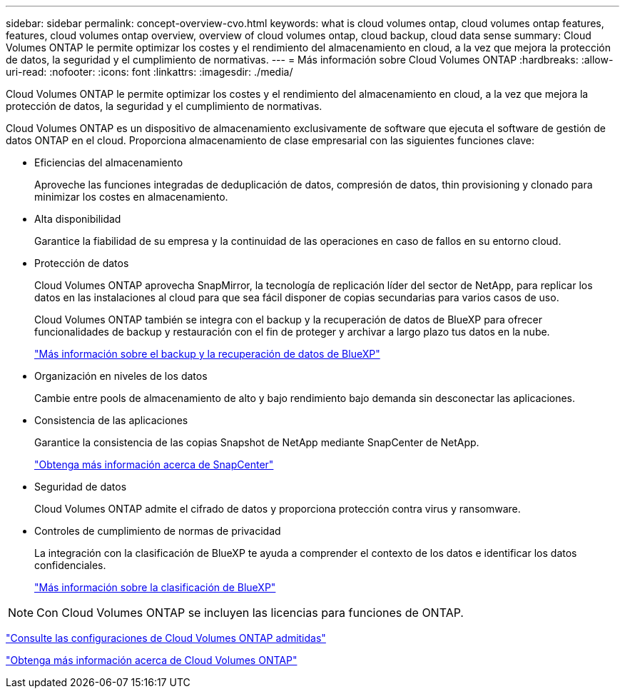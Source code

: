 ---
sidebar: sidebar 
permalink: concept-overview-cvo.html 
keywords: what is cloud volumes ontap, cloud volumes ontap features, features, cloud volumes ontap overview, overview of cloud volumes ontap, cloud backup, cloud data sense 
summary: Cloud Volumes ONTAP le permite optimizar los costes y el rendimiento del almacenamiento en cloud, a la vez que mejora la protección de datos, la seguridad y el cumplimiento de normativas. 
---
= Más información sobre Cloud Volumes ONTAP
:hardbreaks:
:allow-uri-read: 
:nofooter: 
:icons: font
:linkattrs: 
:imagesdir: ./media/


[role="lead"]
Cloud Volumes ONTAP le permite optimizar los costes y el rendimiento del almacenamiento en cloud, a la vez que mejora la protección de datos, la seguridad y el cumplimiento de normativas.

Cloud Volumes ONTAP es un dispositivo de almacenamiento exclusivamente de software que ejecuta el software de gestión de datos ONTAP en el cloud. Proporciona almacenamiento de clase empresarial con las siguientes funciones clave:

* Eficiencias del almacenamiento
+
Aproveche las funciones integradas de deduplicación de datos, compresión de datos, thin provisioning y clonado para minimizar los costes en almacenamiento.

* Alta disponibilidad
+
Garantice la fiabilidad de su empresa y la continuidad de las operaciones en caso de fallos en su entorno cloud.

* Protección de datos
+
Cloud Volumes ONTAP aprovecha SnapMirror, la tecnología de replicación líder del sector de NetApp, para replicar los datos en las instalaciones al cloud para que sea fácil disponer de copias secundarias para varios casos de uso.

+
Cloud Volumes ONTAP también se integra con el backup y la recuperación de datos de BlueXP para ofrecer funcionalidades de backup y restauración con el fin de proteger y archivar a largo plazo tus datos en la nube.

+
link:https://docs.netapp.com/us-en/bluexp-backup-recovery/concept-backup-to-cloud.html["Más información sobre el backup y la recuperación de datos de BlueXP"^]

* Organización en niveles de los datos
+
Cambie entre pools de almacenamiento de alto y bajo rendimiento bajo demanda sin desconectar las aplicaciones.

* Consistencia de las aplicaciones
+
Garantice la consistencia de las copias Snapshot de NetApp mediante SnapCenter de NetApp.

+
https://docs.netapp.com/us-en/snapcenter/concept/concept_snapcenter_overview.html["Obtenga más información acerca de SnapCenter"^]

* Seguridad de datos
+
Cloud Volumes ONTAP admite el cifrado de datos y proporciona protección contra virus y ransomware.

* Controles de cumplimiento de normas de privacidad
+
La integración con la clasificación de BlueXP te ayuda a comprender el contexto de los datos e identificar los datos confidenciales.

+
https://docs.netapp.com/us-en/bluexp-classification/concept-cloud-compliance.html["Más información sobre la clasificación de BlueXP"^]




NOTE: Con Cloud Volumes ONTAP se incluyen las licencias para funciones de ONTAP.

https://docs.netapp.com/us-en/cloud-volumes-ontap-relnotes/index.html["Consulte las configuraciones de Cloud Volumes ONTAP admitidas"^]

https://cloud.netapp.com/ontap-cloud["Obtenga más información acerca de Cloud Volumes ONTAP"^]

